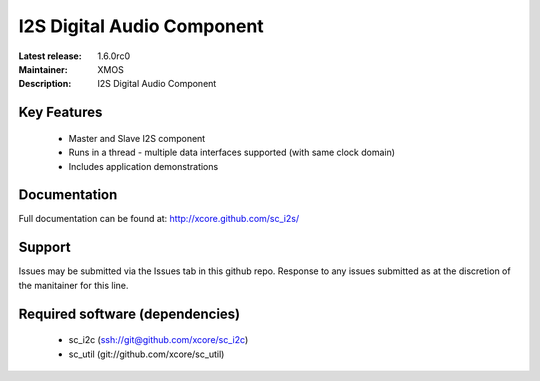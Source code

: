 I2S Digital Audio Component
...........................

:Latest release: 1.6.0rc0
:Maintainer: XMOS
:Description: I2S Digital Audio Component


Key Features
============

 * Master and Slave I2S component
 * Runs in a thread - multiple data interfaces supported (with same
   clock domain)
 * Includes application demonstrations

Documentation
=============

Full documentation can be found at: http://xcore.github.com/sc_i2s/

Support
=======

Issues may be submitted via the Issues tab in this github repo. Response to any issues submitted as at the discretion of the manitainer for this line.

Required software (dependencies)
================================

  * sc_i2c (ssh://git@github.com/xcore/sc_i2c)
  * sc_util (git://github.com/xcore/sc_util)


